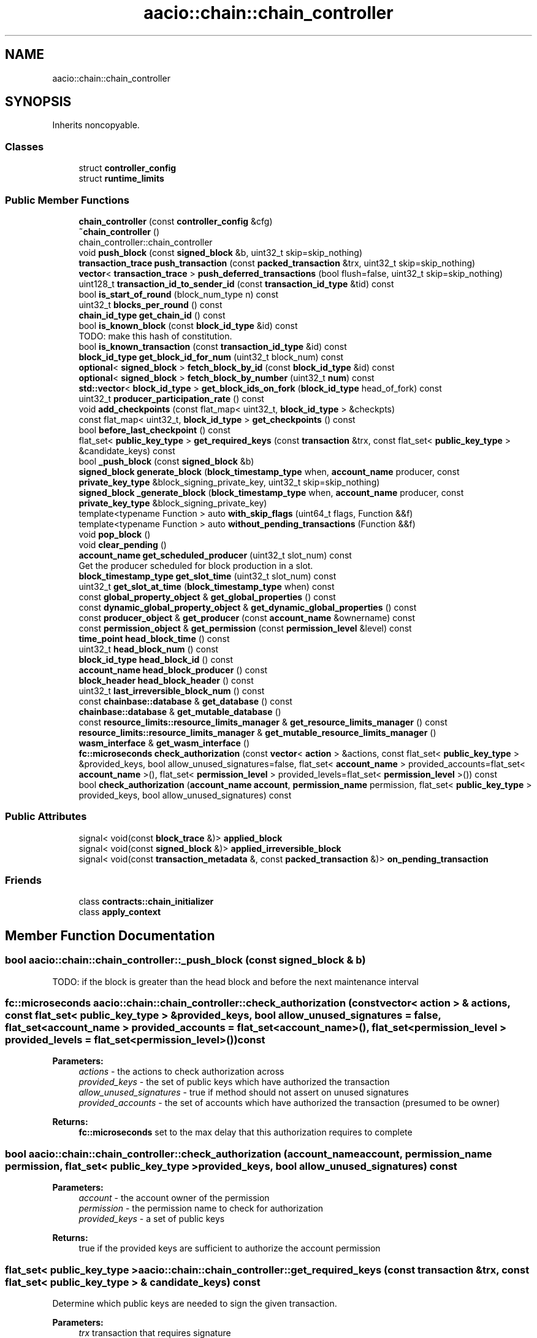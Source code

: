 .TH "aacio::chain::chain_controller" 3 "Sun Jun 3 2018" "AcuteAngleChain" \" -*- nroff -*-
.ad l
.nh
.SH NAME
aacio::chain::chain_controller
.SH SYNOPSIS
.br
.PP
.PP
Inherits noncopyable\&.
.SS "Classes"

.in +1c
.ti -1c
.RI "struct \fBcontroller_config\fP"
.br
.ti -1c
.RI "struct \fBruntime_limits\fP"
.br
.in -1c
.SS "Public Member Functions"

.in +1c
.ti -1c
.RI "\fBchain_controller\fP (const \fBcontroller_config\fP &cfg)"
.br
.ti -1c
.RI "\fB~chain_controller\fP ()"
.br
.RI "chain_controller::chain_controller "
.ti -1c
.RI "void \fBpush_block\fP (const \fBsigned_block\fP &b, uint32_t skip=skip_nothing)"
.br
.ti -1c
.RI "\fBtransaction_trace\fP \fBpush_transaction\fP (const \fBpacked_transaction\fP &trx, uint32_t skip=skip_nothing)"
.br
.ti -1c
.RI "\fBvector\fP< \fBtransaction_trace\fP > \fBpush_deferred_transactions\fP (bool flush=false, uint32_t skip=skip_nothing)"
.br
.ti -1c
.RI "uint128_t \fBtransaction_id_to_sender_id\fP (const \fBtransaction_id_type\fP &tid) const"
.br
.ti -1c
.RI "bool \fBis_start_of_round\fP (block_num_type n) const"
.br
.ti -1c
.RI "uint32_t \fBblocks_per_round\fP () const"
.br
.ti -1c
.RI "\fBchain_id_type\fP \fBget_chain_id\fP () const"
.br
.ti -1c
.RI "bool \fBis_known_block\fP (const \fBblock_id_type\fP &id) const"
.br
.RI "TODO: make this hash of constitution\&. "
.ti -1c
.RI "bool \fBis_known_transaction\fP (const \fBtransaction_id_type\fP &id) const"
.br
.ti -1c
.RI "\fBblock_id_type\fP \fBget_block_id_for_num\fP (uint32_t block_num) const"
.br
.ti -1c
.RI "\fBoptional\fP< \fBsigned_block\fP > \fBfetch_block_by_id\fP (const \fBblock_id_type\fP &id) const"
.br
.ti -1c
.RI "\fBoptional\fP< \fBsigned_block\fP > \fBfetch_block_by_number\fP (uint32_t \fBnum\fP) const"
.br
.ti -1c
.RI "\fBstd::vector\fP< \fBblock_id_type\fP > \fBget_block_ids_on_fork\fP (\fBblock_id_type\fP head_of_fork) const"
.br
.ti -1c
.RI "uint32_t \fBproducer_participation_rate\fP () const"
.br
.ti -1c
.RI "void \fBadd_checkpoints\fP (const flat_map< uint32_t, \fBblock_id_type\fP > &checkpts)"
.br
.ti -1c
.RI "const flat_map< uint32_t, \fBblock_id_type\fP > \fBget_checkpoints\fP () const"
.br
.ti -1c
.RI "bool \fBbefore_last_checkpoint\fP () const"
.br
.ti -1c
.RI "flat_set< \fBpublic_key_type\fP > \fBget_required_keys\fP (const \fBtransaction\fP &trx, const flat_set< \fBpublic_key_type\fP > &candidate_keys) const"
.br
.ti -1c
.RI "bool \fB_push_block\fP (const \fBsigned_block\fP &b)"
.br
.ti -1c
.RI "\fBsigned_block\fP \fBgenerate_block\fP (\fBblock_timestamp_type\fP when, \fBaccount_name\fP producer, const \fBprivate_key_type\fP &block_signing_private_key, uint32_t skip=skip_nothing)"
.br
.ti -1c
.RI "\fBsigned_block\fP \fB_generate_block\fP (\fBblock_timestamp_type\fP when, \fBaccount_name\fP producer, const \fBprivate_key_type\fP &block_signing_private_key)"
.br
.ti -1c
.RI "template<typename Function > auto \fBwith_skip_flags\fP (uint64_t flags, Function &&f)"
.br
.ti -1c
.RI "template<typename Function > auto \fBwithout_pending_transactions\fP (Function &&f)"
.br
.ti -1c
.RI "void \fBpop_block\fP ()"
.br
.ti -1c
.RI "void \fBclear_pending\fP ()"
.br
.ti -1c
.RI "\fBaccount_name\fP \fBget_scheduled_producer\fP (uint32_t slot_num) const"
.br
.RI "Get the producer scheduled for block production in a slot\&. "
.ti -1c
.RI "\fBblock_timestamp_type\fP \fBget_slot_time\fP (uint32_t slot_num) const"
.br
.ti -1c
.RI "uint32_t \fBget_slot_at_time\fP (\fBblock_timestamp_type\fP when) const"
.br
.ti -1c
.RI "const \fBglobal_property_object\fP & \fBget_global_properties\fP () const"
.br
.ti -1c
.RI "const \fBdynamic_global_property_object\fP & \fBget_dynamic_global_properties\fP () const"
.br
.ti -1c
.RI "const \fBproducer_object\fP & \fBget_producer\fP (const \fBaccount_name\fP &ownername) const"
.br
.ti -1c
.RI "const \fBpermission_object\fP & \fBget_permission\fP (const \fBpermission_level\fP &level) const"
.br
.ti -1c
.RI "\fBtime_point\fP \fBhead_block_time\fP () const"
.br
.ti -1c
.RI "uint32_t \fBhead_block_num\fP () const"
.br
.ti -1c
.RI "\fBblock_id_type\fP \fBhead_block_id\fP () const"
.br
.ti -1c
.RI "\fBaccount_name\fP \fBhead_block_producer\fP () const"
.br
.ti -1c
.RI "\fBblock_header\fP \fBhead_block_header\fP () const"
.br
.ti -1c
.RI "uint32_t \fBlast_irreversible_block_num\fP () const"
.br
.ti -1c
.RI "const \fBchainbase::database\fP & \fBget_database\fP () const"
.br
.ti -1c
.RI "\fBchainbase::database\fP & \fBget_mutable_database\fP ()"
.br
.ti -1c
.RI "const \fBresource_limits::resource_limits_manager\fP & \fBget_resource_limits_manager\fP () const"
.br
.ti -1c
.RI "\fBresource_limits::resource_limits_manager\fP & \fBget_mutable_resource_limits_manager\fP ()"
.br
.ti -1c
.RI "\fBwasm_interface\fP & \fBget_wasm_interface\fP ()"
.br
.ti -1c
.RI "\fBfc::microseconds\fP \fBcheck_authorization\fP (const \fBvector\fP< \fBaction\fP > &actions, const flat_set< \fBpublic_key_type\fP > &provided_keys, bool allow_unused_signatures=false, flat_set< \fBaccount_name\fP > provided_accounts=flat_set< \fBaccount_name\fP >(), flat_set< \fBpermission_level\fP > provided_levels=flat_set< \fBpermission_level\fP >()) const"
.br
.ti -1c
.RI "bool \fBcheck_authorization\fP (\fBaccount_name\fP \fBaccount\fP, \fBpermission_name\fP permission, flat_set< \fBpublic_key_type\fP > provided_keys, bool allow_unused_signatures) const"
.br
.in -1c
.SS "Public Attributes"

.in +1c
.ti -1c
.RI "signal< void(const \fBblock_trace\fP &)> \fBapplied_block\fP"
.br
.ti -1c
.RI "signal< void(const \fBsigned_block\fP &)> \fBapplied_irreversible_block\fP"
.br
.ti -1c
.RI "signal< void(const \fBtransaction_metadata\fP &, const \fBpacked_transaction\fP &)> \fBon_pending_transaction\fP"
.br
.in -1c
.SS "Friends"

.in +1c
.ti -1c
.RI "class \fBcontracts::chain_initializer\fP"
.br
.ti -1c
.RI "class \fBapply_context\fP"
.br
.in -1c
.SH "Member Function Documentation"
.PP 
.SS "bool aacio::chain::chain_controller::_push_block (const \fBsigned_block\fP & b)"
TODO: if the block is greater than the head block and before the next maintenance interval 
.SS "\fBfc::microseconds\fP aacio::chain::chain_controller::check_authorization (const \fBvector\fP< \fBaction\fP > & actions, const flat_set< \fBpublic_key_type\fP > & provided_keys, bool allow_unused_signatures = \fCfalse\fP, flat_set< \fBaccount_name\fP > provided_accounts = \fCflat_set<\fBaccount_name\fP>()\fP, flat_set< \fBpermission_level\fP > provided_levels = \fCflat_set<\fBpermission_level\fP>()\fP) const"

.PP
\fBParameters:\fP
.RS 4
\fIactions\fP - the actions to check authorization across 
.br
\fIprovided_keys\fP - the set of public keys which have authorized the transaction 
.br
\fIallow_unused_signatures\fP - true if method should not assert on unused signatures 
.br
\fIprovided_accounts\fP - the set of accounts which have authorized the transaction (presumed to be owner)
.RE
.PP
\fBReturns:\fP
.RS 4
\fBfc::microseconds\fP set to the max delay that this authorization requires to complete 
.RE
.PP

.SS "bool aacio::chain::chain_controller::check_authorization (\fBaccount_name\fP account, \fBpermission_name\fP permission, flat_set< \fBpublic_key_type\fP > provided_keys, bool allow_unused_signatures) const"

.PP
\fBParameters:\fP
.RS 4
\fIaccount\fP - the account owner of the permission 
.br
\fIpermission\fP - the permission name to check for authorization 
.br
\fIprovided_keys\fP - a set of public keys
.RE
.PP
\fBReturns:\fP
.RS 4
true if the provided keys are sufficient to authorize the account permission 
.RE
.PP

.SS "flat_set< \fBpublic_key_type\fP > aacio::chain::chain_controller::get_required_keys (const \fBtransaction\fP & trx, const flat_set< \fBpublic_key_type\fP > & candidate_keys) const"
Determine which public keys are needed to sign the given transaction\&. 
.PP
\fBParameters:\fP
.RS 4
\fItrx\fP transaction that requires signature 
.br
\fIcandidate_keys\fP Set of public keys to examine for applicability 
.RE
.PP
\fBReturns:\fP
.RS 4
Subset of candidate_keys whose private keys should be used to sign transaction 
.RE
.PP
\fBExceptions:\fP
.RS 4
\fI\fBfc::exception\fP\fP if candidate_keys does not contain all required keys 
.RE
.PP

.SS "\fBaccount_name\fP aacio::chain::chain_controller::get_scheduled_producer (uint32_t slot_num) const"

.PP
Get the producer scheduled for block production in a slot\&. slot_num always corresponds to a time in the future\&.
.PP
If slot_num == 1, returns the next scheduled producer\&. If slot_num == 2, returns the next scheduled producer after 1 block gap\&.
.PP
Use the \fBget_slot_time()\fP and \fBget_slot_at_time()\fP functions to convert between slot_num and timestamp\&.
.PP
Passing slot_num == 0 returns AAC_NULL_PRODUCER 
.SS "uint32_t aacio::chain::chain_controller::get_slot_at_time (\fBblock_timestamp_type\fP when) const"
Get the last slot which occurs AT or BEFORE the given time\&.
.PP
The return value is the greatest value N such that get_slot_time( N ) <= when\&.
.PP
If no such N exists, return 0\&. 
.SS "\fBblock_timestamp_type\fP aacio::chain::chain_controller::get_slot_time (uint32_t slot_num) const"
Get the time at which the given slot occurs\&.
.PP
If slot_num == 0, return time_point_sec()\&.
.PP
If slot_num == N for N > 0, return the Nth next block-interval-aligned time greater than head_block_time()\&. 
.SS "bool aacio::chain::chain_controller::is_known_block (const \fBblock_id_type\fP & id) const"

.PP
TODO: make this hash of constitution\&. 
.PP
\fBReturns:\fP
.RS 4
true if the block is in our fork DB or saved to disk as part of the official chain, otherwise return false 
.RE
.PP

.SS "bool aacio::chain::chain_controller::is_known_transaction (const \fBtransaction_id_type\fP & id) const"
Only return true \fIif\fP the transaction has not expired or been invalidated\&. If this method is called with a VERY old transaction we will return false, they should query things by blocks if they are that old\&. 
.SS "void aacio::chain::chain_controller::pop_block ()"
Removes the most recent block from the database and undoes any changes it made\&. 
.SS "uint32_t aacio::chain::chain_controller::producer_participation_rate () const"
Usees the ABI for code::type to convert a JSON object (variant) into hex \fBvector<char>\fP action_to_binary( name code, name type, const fc::variant& obj )const; \fBfc::variant\fP action_from_binary( name code, name type, const vector<char>& bin )const; Calculate the percent of block production slots that were missed in the past 128 blocks, not including the current block\&. 
.SS "void aacio::chain::chain_controller::push_block (const \fBsigned_block\fP & new_block, uint32_t skip = \fCskip_nothing\fP)"
Push block 'may fail' in which case every partial change is unwound\&. After push block is successful the block is appended to the chain database on disk\&.
.PP
\fBReturns:\fP
.RS 4
true if we switched forks as a result of this push\&. 
.RE
.PP

.SS "\fBtransaction_trace\fP aacio::chain::chain_controller::push_transaction (const \fBpacked_transaction\fP & trx, uint32_t skip = \fCskip_nothing\fP)"
Attempts to push the transaction into the pending queue
.PP
When called to push a locally generated transaction, set the skip_block_size_check bit on the skip argument\&. This will allow the transaction to be pushed even if it causes the pending block size to exceed the maximum block size\&. Although the transaction will probably not propagate further now, as the peers are likely to have their pending queues full as well, it will be kept in the queue to be propagated later when a new block flushes out the pending queues\&. 
.SS "template<typename Function > auto aacio::chain::chain_controller::without_pending_transactions (Function && f)\fC [inline]\fP"
This method will backup all tranasctions in the current pending block, undo the pending block, call f(), and then push the pending transactions on top of the new state\&. after applying f() push previously input transactions on top 
.SH "Member Data Documentation"
.PP 
.SS "signal<void(const \fBblock_trace\fP&)> aacio::chain::chain_controller::applied_block"
This signal is emitted after all operations and virtual operation for a block have been applied but before the get_applied_operations() are cleared\&.
.PP
You may not yield from this callback because the blockchain is holding the write lock and may be in an 'inconstant state' until after it is released\&. 
.SS "signal<void(const \fBsigned_block\fP&)> aacio::chain::chain_controller::applied_irreversible_block"
This signal is emitted after irreversible block is written to disk\&.
.PP
You may not yield from this callback because the blockchain is holding the write lock and may be in an 'inconstant state' until after it is released\&. 
.SS "signal<void(const \fBtransaction_metadata\fP&, const \fBpacked_transaction\fP&)> aacio::chain::chain_controller::on_pending_transaction"
This signal is emitted any time a new transaction is added to the pending block state\&. 

.SH "Author"
.PP 
Generated automatically by Doxygen for AcuteAngleChain from the source code\&.
